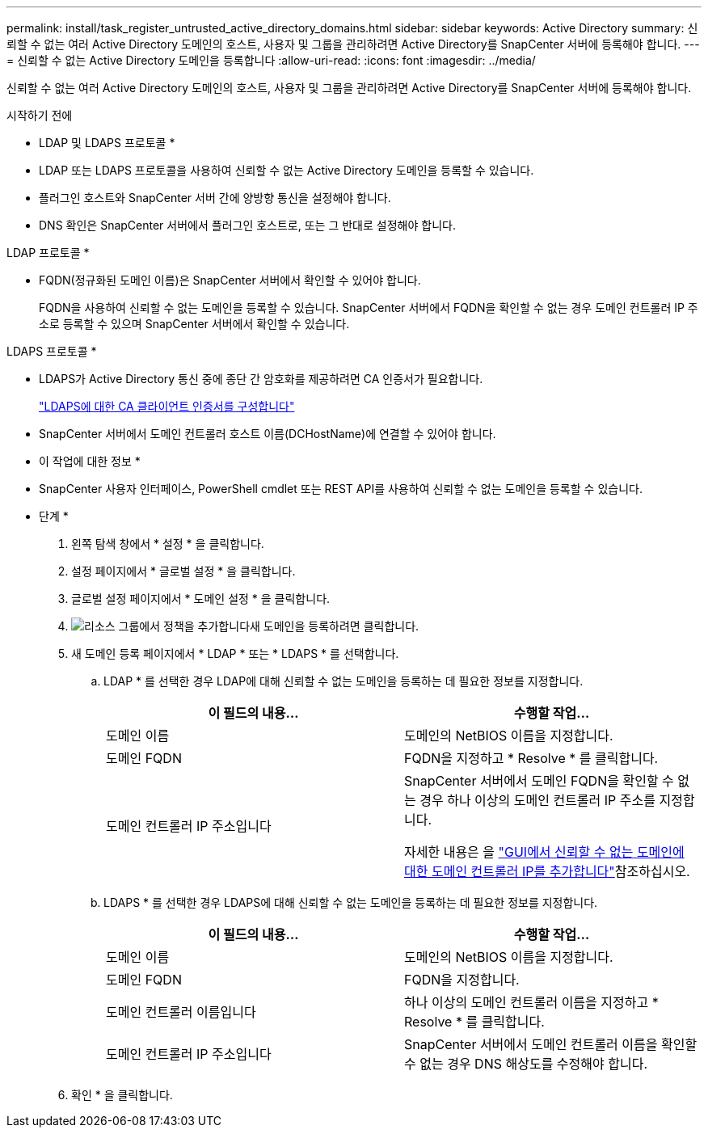 ---
permalink: install/task_register_untrusted_active_directory_domains.html 
sidebar: sidebar 
keywords: Active Directory 
summary: 신뢰할 수 없는 여러 Active Directory 도메인의 호스트, 사용자 및 그룹을 관리하려면 Active Directory를 SnapCenter 서버에 등록해야 합니다. 
---
= 신뢰할 수 없는 Active Directory 도메인을 등록합니다
:allow-uri-read: 
:icons: font
:imagesdir: ../media/


[role="lead"]
신뢰할 수 없는 여러 Active Directory 도메인의 호스트, 사용자 및 그룹을 관리하려면 Active Directory를 SnapCenter 서버에 등록해야 합니다.

.시작하기 전에
* LDAP 및 LDAPS 프로토콜 *

* LDAP 또는 LDAPS 프로토콜을 사용하여 신뢰할 수 없는 Active Directory 도메인을 등록할 수 있습니다.
* 플러그인 호스트와 SnapCenter 서버 간에 양방향 통신을 설정해야 합니다.
* DNS 확인은 SnapCenter 서버에서 플러그인 호스트로, 또는 그 반대로 설정해야 합니다.


LDAP 프로토콜 *

* FQDN(정규화된 도메인 이름)은 SnapCenter 서버에서 확인할 수 있어야 합니다.
+
FQDN을 사용하여 신뢰할 수 없는 도메인을 등록할 수 있습니다. SnapCenter 서버에서 FQDN을 확인할 수 없는 경우 도메인 컨트롤러 IP 주소로 등록할 수 있으며 SnapCenter 서버에서 확인할 수 있습니다.



LDAPS 프로토콜 *

* LDAPS가 Active Directory 통신 중에 종단 간 암호화를 제공하려면 CA 인증서가 필요합니다.
+
link:task_configure_CA_client_certificate_for_LDAPS.html["LDAPS에 대한 CA 클라이언트 인증서를 구성합니다"]

* SnapCenter 서버에서 도메인 컨트롤러 호스트 이름(DCHostName)에 연결할 수 있어야 합니다.


* 이 작업에 대한 정보 *

* SnapCenter 사용자 인터페이스, PowerShell cmdlet 또는 REST API를 사용하여 신뢰할 수 없는 도메인을 등록할 수 있습니다.


* 단계 *

. 왼쪽 탐색 창에서 * 설정 * 을 클릭합니다.
. 설정 페이지에서 * 글로벌 설정 * 을 클릭합니다.
. 글로벌 설정 페이지에서 * 도메인 설정 * 을 클릭합니다.
. image:../media/add_policy_from_resourcegroup.gif["리소스 그룹에서 정책을 추가합니다"]새 도메인을 등록하려면 클릭합니다.
. 새 도메인 등록 페이지에서 * LDAP * 또는 * LDAPS * 를 선택합니다.
+
.. LDAP * 를 선택한 경우 LDAP에 대해 신뢰할 수 없는 도메인을 등록하는 데 필요한 정보를 지정합니다.
+
|===
| 이 필드의 내용... | 수행할 작업... 


 a| 
도메인 이름
 a| 
도메인의 NetBIOS 이름을 지정합니다.



 a| 
도메인 FQDN
 a| 
FQDN을 지정하고 * Resolve * 를 클릭합니다.



 a| 
도메인 컨트롤러 IP 주소입니다
 a| 
SnapCenter 서버에서 도메인 FQDN을 확인할 수 없는 경우 하나 이상의 도메인 컨트롤러 IP 주소를 지정합니다.

자세한 내용은 을 https://kb.netapp.com/Advice_and_Troubleshooting/Data_Protection_and_Security/SnapCenter/SnapCenter_does_not_allow_to_add_Domain_Controller_IP_for_untrusted_domain_from_GUI["GUI에서 신뢰할 수 없는 도메인에 대한 도메인 컨트롤러 IP를 추가합니다"^]참조하십시오.

|===
.. LDAPS * 를 선택한 경우 LDAPS에 대해 신뢰할 수 없는 도메인을 등록하는 데 필요한 정보를 지정합니다.
+
|===
| 이 필드의 내용... | 수행할 작업... 


 a| 
도메인 이름
 a| 
도메인의 NetBIOS 이름을 지정합니다.



 a| 
도메인 FQDN
 a| 
FQDN을 지정합니다.



 a| 
도메인 컨트롤러 이름입니다
 a| 
하나 이상의 도메인 컨트롤러 이름을 지정하고 * Resolve * 를 클릭합니다.



 a| 
도메인 컨트롤러 IP 주소입니다
 a| 
SnapCenter 서버에서 도메인 컨트롤러 이름을 확인할 수 없는 경우 DNS 해상도를 수정해야 합니다.

|===


. 확인 * 을 클릭합니다.

